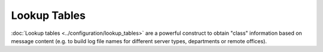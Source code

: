 Lookup Tables
=============

:doc:`Lookup tables <../configuration/lookup_tables>` are a powerful construct to obtain
"class" information based on message content (e.g. to build log file
names for different server types, departments or remote offices).

